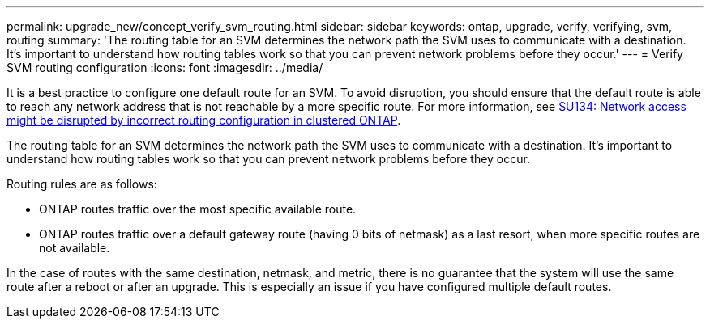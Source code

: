 ---
permalink: upgrade_new/concept_verify_svm_routing.html
sidebar: sidebar
keywords: ontap, upgrade, verify, verifying, svm, routing
summary: 'The routing table for an SVM determines the network path the SVM uses to communicate with a destination. It’s important to understand how routing tables work so that you can prevent network problems before they occur.'
---
= Verify SVM routing configuration
:icons: font
:imagesdir: ../media/

[.lead]

It is a best practice to configure one default route for an SVM. To avoid disruption, you should ensure that the default route is able to reach any network address that is not reachable by a more specific route. For more information, see link:https://kb.netapp.com/Support_Bulletins/Customer_Bulletins/SU134[SU134: Network access might be disrupted by incorrect routing configuration in clustered ONTAP].

The routing table for an SVM determines the network path the SVM uses to communicate with a destination. It's important to understand how routing tables work so that you can prevent network problems before they occur.

Routing rules are as follows:

* ONTAP routes traffic over the most specific available route.
* ONTAP routes traffic over a default gateway route (having 0 bits of netmask) as a last resort, when more specific routes are not available.

In the case of routes with the same destination, netmask, and metric, there is no guarantee that the system will use the same route after a reboot or after an upgrade. This is especially an issue if you have configured multiple default routes.
